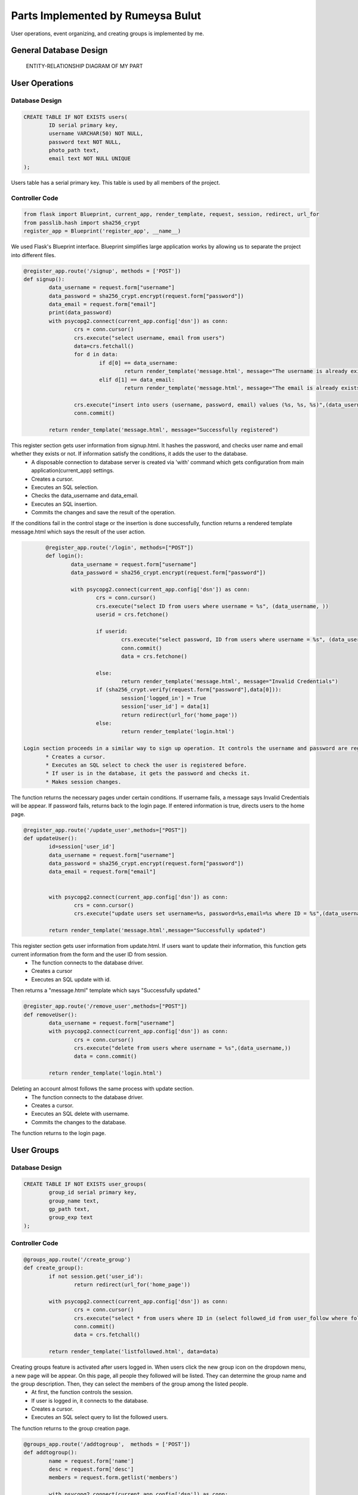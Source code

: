 .. raw:: html

	<style> .danger{color:red} </style>


Parts Implemented by Rumeysa Bulut
==================================

User operations, event organizing, and creating groups is implemented by me.

General Database Design
-----------------------

.. figure:: member2er.png

	ENTITY-RELATIONSHIP DIAGRAM OF MY PART

User Operations
---------------

Database Design
^^^^^^^^^^^^^^^

.. code-block:: sql

	CREATE TABLE IF NOT EXISTS users(
		ID serial primary key,
		username VARCHAR(50) NOT NULL,
		password text NOT NULL,
		photo_path text,
		email text NOT NULL UNIQUE
	);



Users table has a serial primary key. This table is used by all members of the project.


Controller Code
^^^^^^^^^^^^^^^
.. code-block:: python

	from flask import Blueprint, current_app, render_template, request, session, redirect, url_for
	from passlib.hash import sha256_crypt
	register_app = Blueprint('register_app', __name__)

We used Flask's Blueprint interface. Blueprint simplifies large application works by allowing us to separate the project into different files.

.. code-block:: python

	@register_app.route('/signup', methods = ['POST'])
	def signup():
		data_username = request.form["username"]
		data_password = sha256_crypt.encrypt(request.form["password"])
		data_email = request.form["email"]
		print(data_password)
		with psycopg2.connect(current_app.config['dsn']) as conn:
			crs = conn.cursor()
			crs.execute("select username, email from users")
			data=crs.fetchall()
			for d in data:
				if d[0] == data_username:
					return render_template('message.html', message="The username is already exists")
				elif d[1] == data_email:
					return render_template('message.html', message="The email is already exists")

			crs.execute("insert into users (username, password, email) values (%s, %s, %s)",(data_username,data_password,data_email))
			conn.commit()

		return render_template('message.html', message="Successfully registered")


This register section gets user information from signup.html. It hashes the password, and checks user name and email whether they exists or not. If information satisfy the conditions, it adds the user to the database.
	* A disposable connection to database server is created via 'with' command which gets configuration from main application(current_app) settings.
	* Creates a cursor.
	* Executes an SQL selection.
	* Checks the data_username and data_email.
	* Executes an SQL insertion.
	* Commits the changes and save the result of the operation.

If the conditions fail in the control stage or the insertion is done successfully, function returns a rendered template message.html which says the result of the user action.

.. code-block:: python

	@register_app.route('/login', methods=["POST"])
	def login():
		data_username = request.form["username"]
		data_password = sha256_crypt.encrypt(request.form["password"])

		with psycopg2.connect(current_app.config['dsn']) as conn:
			crs = conn.cursor()
			crs.execute("select ID from users where username = %s", (data_username, ))
			userid = crs.fetchone()

			if userid:
				crs.execute("select password, ID from users where username = %s", (data_username,))
				conn.commit()
				data = crs.fetchone()

			else:
				return render_template('message.html', message="Invalid Credentials")
			if (sha256_crypt.verify(request.form["password"],data[0])):
				session['logged_in'] = True
				session['user_id'] = data[1]
				return redirect(url_for('home_page'))
			else:
				return render_template('login.html')

 Login section proceeds in a similar way to sign up operation. It controls the username and password are registered.
	* Creates a cursor.
	* Executes an SQL select to check the user is registered before.
	* If user is in the database, it gets the password and checks it.
	* Makes session changes.

The function returns the necessary pages under certain conditions. If username fails, a message says Invalid Credentials will be appear. If password fails, returns back to the login page. If entered information is true, directs users to the home page.

.. code-block:: python

	@register_app.route('/update_user',methods=["POST"])
	def updateUser():
		id=session['user_id']
		data_username = request.form["username"]
		data_password = sha256_crypt.encrypt(request.form["password"])
		data_email = request.form["email"]


		with psycopg2.connect(current_app.config['dsn']) as conn:
			crs = conn.cursor()
			crs.execute("update users set username=%s, password=%s,email=%s where ID = %s",(data_username,data_password,data_email,id))

		return render_template('message.html',message="Successfully updated")


This register section gets user information from update.html. If users want to update their information, this function gets current information from the form and the user ID from session.
	* The function connects to the database driver.
	* Creates a cursor
	* Executes an SQL update with id.

Then returns a "message.html" template which says "Successfully updated."

.. code-block:: python

	@register_app.route('/remove_user',methods=["POST"])
	def removeUser():
		data_username = request.form["username"]
		with psycopg2.connect(current_app.config['dsn']) as conn:
			crs = conn.cursor()
			crs.execute("delete from users where username = %s",(data_username,))
			data = conn.commit()

		return render_template('login.html')

Deleting an account almost follows the same process with update section.
	* The function connects to the database driver.
	* Creates a cursor.
	* Executes an SQL delete with username.
	* Commits the changes to the database.

The function returns to the login page.


User Groups
-----------

Database Design
^^^^^^^^^^^^^^^

.. code-block:: sql

	CREATE TABLE IF NOT EXISTS user_groups(
		group_id serial primary key,
		group_name text,
		gp_path text,
		group_exp text
	);


Controller Code
^^^^^^^^^^^^^^^

.. code-block:: python

	@groups_app.route('/create_group')
	def create_group():
		if not session.get('user_id'):
			return redirect(url_for('home_page'))

		with psycopg2.connect(current_app.config['dsn']) as conn:
			crs = conn.cursor()
			crs.execute("select * from users where ID in (select followed_id from user_follow where follower_id = %s)", (session['user_id'],))
			conn.commit()
			data = crs.fetchall()

		return render_template('listfollowed.html', data=data)

Creating groups feature is activated after users logged in. When users click the new group icon on the dropdown menu, a new page will be appear. On this page, all people they followed will be listed. They can determine the group name and the group description. Then, they can select the members of the group among the listed people.
	* At first, the function controls the session.
	* If user is logged in, it connects to the database.
	* Creates a cursor.
	* Executes an SQL select query to list the followed users.

The function returns to the group creation page.

.. code-block:: python

	@groups_app.route('/addtogroup',  methods = ['POST'])
	def addtogroup():
		name = request.form['name']
		desc = request.form['desc']
		members = request.form.getlist('members')

		with psycopg2.connect(current_app.config['dsn']) as conn:
			crs = conn.cursor()
			crs.execute("insert into user_groups (group_name, gp_path, group_exp) values (%s, %s, %s) returning group_id", (name, "/", desc))
			conn.commit()
			data = crs.fetchone()
			id = data[0]

			for m in members:
				crs.execute("insert into group_members(group_id, user_id, time, member_status, role) values (%s, %s, now(), 'active', 'admin')", (id, m))
				conn.commit()

		return redirect(url_for('groups_app.show_group', group_id = id))

This function does the main job. Creating group with specified name and description and adding the selected users to this group is processed in this function.
	* It gets the information from the form that is in the previous stage.
	* Then connects to the database and creates a cursor.
	* It inserts the group with name and description with an SQL insert and gets the group id.
	* At last, it inserts the selected users into the created group.

After the operation is done, it returns to the page which shows the newly created group.

.. code-block:: python

	@groups_app.route('/show_group/<group_id>')
	def show_group(group_id):
		with psycopg2.connect(current_app.config['dsn']) as conn:
			crs = conn.cursor()
			crs.execute("select u.username, u.id from group_members as g inner join users as u on u.id = g.user_id where group_id = %s", (group_id, ))
			memberdata = crs.fetchall()
			crs.execute("select group_name, gp_path, group_exp from user_groups where group_id = %s", (group_id,))
			data = crs.fetchone()
			conn.commit()
		return render_template('groupinfo.html', data=data, memberdata=memberdata)

This function shows only the group which has been just created.
	* It gets the group id from the previous function, addtogroup.
	* The function does 2 SQL select query to list the group and its members.

It returns to the groupinfo.html to display the group information with its members.

.. code-block:: python

	@groups_app.route('/allgroups')
	def allgroups():
		with psycopg2.connect(current_app.config['dsn']) as conn:
			crs = conn.cursor()
			crs.execute("select group_name, group_exp, group_id from user_groups")
			data = crs.fetchall()
			crs.execute("select u.username, u.id from group_members as g inner join users as u on u.id = g.user_id")
			memberdata = crs.fetchall()
		return render_template('allgroups.html',data=data,memberdata=memberdata)

Users can list the current groups by clicking the groups icon on the dropdown menu.
	* The function selects all groups and their members.
	
It sends the group data and member data to allgroups.html.

.. code-block:: python

	@groups_app.route('/delete_member/<id>')
	def delete_member(id):
		with psycopg2.connect(current_app.config['dsn']) as conn:
			crs = conn.cursor()
			crs.execute("delete from group_members where user_id = %s", id)
			conn.commit()
		return render_template('message.html', message="Successfully removed.")

Users can delete a member from a group after they create the group by clicking cross sign.
	* It gets id.
	* Performs the delete operation according to the id.

Then the function returns a rendered template message.html which gives a message that says removing is successful.

.. code-block:: python

	@groups_app.route('/delete_group/<id>')
	def delete_group(id):
		with psycopg2.connect(current_app.config['dsn']) as conn:
			crs = conn.cursor()
			crs.execute("delete from user_groups where group_id = %s", (id, ))
			conn.commit()
		return redirect(url_for('groups_app.allgroups'))

Users also delete a group by clicking the cross sign in the page which lists all groups.
	* It gets the id.
	* Performs delete operation.

Then it returns to the page lists all groups.

.. code-block:: python

	@groups_app.route('/updateform')
	def updateform():
		return render_template('update_group.html')

	@groups_app.route('/update_group',methods=["POST"])
	def update_group():
		old_name = request.form['oldname']
		new_name = request.form['name']
		desc = request.form['desc']
		with psycopg2.connect(current_app.config['dsn']) as conn:
			crs = conn.cursor()
			crs.execute("update user_groups set group_name=%s, group_exp=%s where group_name = %s", (new_name, desc, old_name, ))

		return redirect(url_for('groups_app.allgroups'))

This 2 functions allow the users to update their groups name and description. First one returns to the update_group.html to get the current information. Second one gets the information from the update_group.html.
	* Second one connects to the database.
	* It performs the update operation with an SQL update.

Then it redirects to the page that lists all groups.


Events
------

Database Design
^^^^^^^^^^^^^^^

.. code-block:: sql

	CREATE TABLE IF NOT EXISTS events(
		event_id serial primary key,
		event_name text,
		event_time text,
		event_exp text
	);

Controller Code
^^^^^^^^^^^^^^^

.. code-block:: python

	@events_app.route('/create_event', methods = ['POST'])
	def create_event():
		new_name = request.form["event-name"]
		explan = request.form["event-exp"]
		time_event = request.form["event-time"]
		with psycopg2.connect(current_app.config['dsn']) as conn:
			crs = conn.cursor()
			crs.execute("insert into events (event_name, event_exp, event_time) values (%s, %s, %s)", (new_name, explan, time_event))
			conn.commit()
		return redirect(url_for('events_app.show_events'))

create_event function allows the users to organize new events. It works quite similar to the create_group function. Users can use this feature by clicking the new event icon on the dropdown menu.
	* It gets the data from the form.
	* Connects to the database.
	* Creates a cursor.
	* Executes an SQL insertion to create the event.

Then, the function redirects to the page which shows all events with their information.

.. code-block:: python

	@events_app.route('/show_events')
	def show_events():
		if session.get('logged_in')== None:
			return redirect(url_for("loginpage"))
		with psycopg2.connect(current_app.config['dsn']) as conn:
			crs = conn.cursor()
			crs.execute("select event_name, event_exp, event_time, event_id from events")
			conn.commit()
			data = crs.fetchall()
		return render_template('allevents.html', data=data)

Users can display the events they created. This feature is activated after users logged in as in the user groups sections.
	* It controls the session.
	* If the user is logged in, it executes an SQL select query.

It sends the data to the allevents.html to show all events with their information.

.. code-block:: python

	@events_app.route('/delete_event/<id>')
	def delete_event(id):
		with psycopg2.connect(current_app.config['dsn']) as conn:
			crs = conn.cursor()
			crs.execute("delete from events where event_id = %s", (id, ))
			conn.commit()
		return redirect(url_for('events_app.show_events'))

Deleting an event is also possible. Users can delete the event by clicking the cross sign. Thus, the function gets the event id.
	* Connects to the database.
	* Creates a cursor.
	* Executes an SQL deletion to remove the event from the database using id.

Then, the function redirects to the page which shows all events with their information.

.. code-block:: python

	@events_app.route('/updateEvent')
	def updateEvent():
		return render_template('update_event.html')

	@events_app.route('/update_event',methods=["POST"])
	def update_event():
		old_name = request.form["old-name"]
		new_name = request.form["event-name"]
		explan = request.form["event-exp"]
		time_event = request.form["event-time"]
		with psycopg2.connect(current_app.config['dsn']) as conn:
			crs = conn.cursor()
			crs.execute("update events set event_name=%s, event_exp=%s, event_time=%s where event_name = %s", (new_name, explan, time_event, old_name, ))

		return redirect(url_for('events_app.show_events'))

Updating the event also works very similar to the group section. After the pencil icon is clicked, a form page comes to the screen. Users can fulfill the form with current information. Second function does the main work.
	* It gets data from the from.
	* Connects to the database.
	* Creates a cursor.
	* Executes an SQL update operation to renew the event.
	
Then, the function redirects to the page which shows all events with their information.




